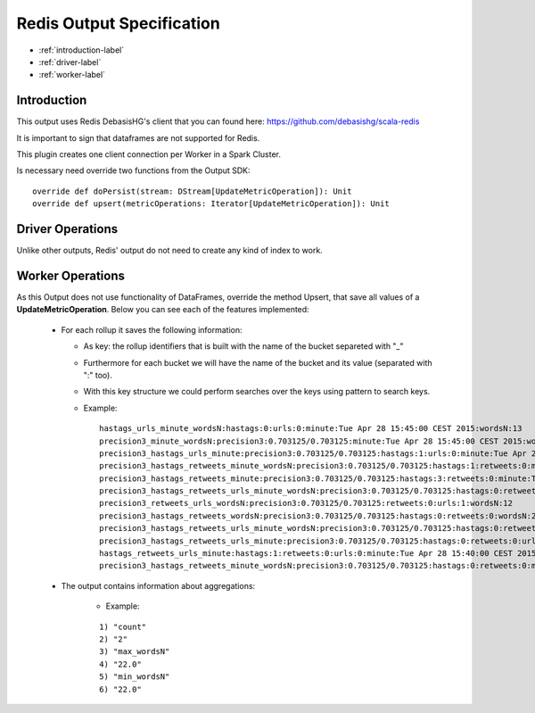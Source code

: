 Redis Output Specification
******************

- :ref:`introduction-label`

- :ref:`driver-label`

- :ref:`worker-label`


.. _introduction-label:

Introduction
============

This output uses Redis DebasisHG's client that you can found here: https://github.com/debasishg/scala-redis

It is important to sign that dataframes are not supported for Redis.

This plugin creates one client connection per Worker in a Spark Cluster.

Is necessary need override two functions from the Output SDK:
::
  override def doPersist(stream: DStream[UpdateMetricOperation]): Unit
  override def upsert(metricOperations: Iterator[UpdateMetricOperation]): Unit



.. _driver-label:

Driver Operations
============

Unlike other outputs, Redis' output do not need to create any kind of index to work.

.. _worker-label:

Worker Operations
============

As this Output does not use functionality of DataFrames, override the method Upsert, that save all values
of a **UpdateMetricOperation**.
Below you can see each of the features implemented:

  * For each rollup it saves the following information:

    - As key: the rollup identifiers that is built with the name of the bucket separeted with "_"
    - Furthermore for each bucket we will have the name of the bucket and its value (separated with ":" too).
    - With this key structure we could perform searches over the keys using pattern to search keys.
    - Example:
      ::

        hastags_urls_minute_wordsN:hastags:0:urls:0:minute:Tue Apr 28 15:45:00 CEST 2015:wordsN:13
        precision3_minute_wordsN:precision3:0.703125/0.703125:minute:Tue Apr 28 15:45:00 CEST 2015:wordsN:5
        precision3_hastags_urls_minute:precision3:0.703125/0.703125:hastags:1:urls:0:minute:Tue Apr 28 15:40:00 CEST 2015
        precision3_hastags_retweets_minute_wordsN:precision3:0.703125/0.703125:hastags:1:retweets:0:minute:Tue Apr 28 15:45:00 CEST 2015:wordsN:19
        precision3_hastags_retweets_minute:precision3:0.703125/0.703125:hastags:3:retweets:0:minute:Tue Apr 28 15:40:00 CEST 2015
        precision3_hastags_retweets_urls_minute_wordsN:precision3:0.703125/0.703125:hastags:0:retweets:0:urls:1:minute:Tue Apr 28 15:40:00 CEST 2015:wordsN:18
        precision3_retweets_urls_wordsN:precision3:0.703125/0.703125:retweets:0:urls:1:wordsN:12
        precision3_hastags_retweets_wordsN:precision3:0.703125/0.703125:hastags:0:retweets:0:wordsN:22
        precision3_hastags_retweets_urls_minute_wordsN:precision3:0.703125/0.703125:hastags:0:retweets:0:urls:1:minute:Tue Apr 28 15:45:00 CEST 2015:wordsN:4
        precision3_hastags_retweets_urls_minute:precision3:0.703125/0.703125:hastags:0:retweets:0:urls:0:minute:Tue Apr 28 15:40:00 CEST 2015
        hastags_retweets_urls_minute:hastags:1:retweets:0:urls:0:minute:Tue Apr 28 15:40:00 CEST 2015"
        precision3_hastags_retweets_minute_wordsN:precision3:0.703125/0.703125:hastags:0:retweets:0:minute:Tue Apr 28 15:45:00 CEST 2015:wordsN:13


  * The output contains information about aggregations:

      - Example:
      ::

        1) "count"
        2) "2"
        3) "max_wordsN"
        4) "22.0"
        5) "min_wordsN"
        6) "22.0"